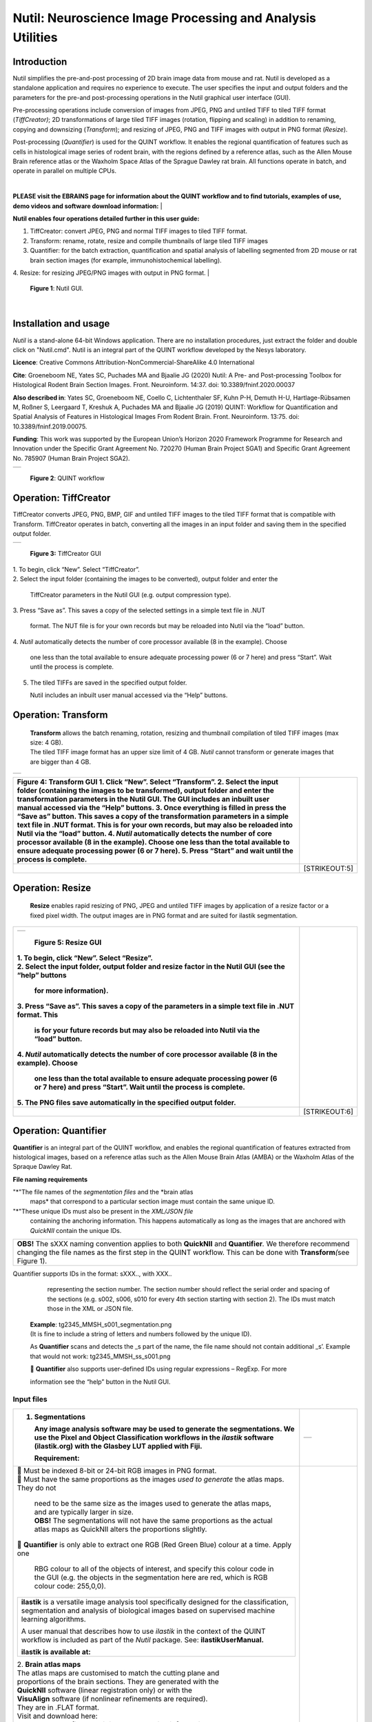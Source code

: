 
**Nutil: Neuroscience Image Processing and Analysis Utilities**
===============================================================

**Introduction**
----------------

Nutil simplifies the pre-and-post processing of 2D brain image data from mouse and rat. Nutil is developed as a standalone application and requires no experience to execute. The user specifies the input and output folders and the parameters for the pre-and post-processing operations in the Nutil graphical user interface (GUI).

Pre-processing operations include conversion of images from JPEG, PNG and untiled TIFF to tiled TIFF format (*TiffCreator)*; 2D transformations of large tiled TIFF images (rotation, flipping and scaling) in addition to renaming, copying and downsizing (*Transform*); and resizing of JPEG, PNG and TIFF images with output in PNG format (*Resize*).

Post-processing (*Quantifier*) is used for the QUINT workflow. It enables the regional quantification of features such as cells in histological image series of rodent brain, with the regions defined by a reference atlas, such as the Allen Mouse Brain reference atlas or the Waxholm Space Atlas of the Sprague Dawley rat brain. All functions operate in batch, and operate in parallel on multiple CPUs.

|
**PLEASE visit the EBRAINS page for information about the QUINT workflow and to find tutorials, examples of use, demo videos and software download information:**
|

**Nutil enables four operations detailed further in this user guide:**

1. TiffCreator: convert JPEG, PNG and normal TIFF images to tiled TIFF format.

2. Transform: rename, rotate, resize and compile thumbnails of large tiled TIFF images 

3. Quantifier: for the batch extraction, quantification and spatial analysis of labelling segmented from 2D mouse or rat brain section images (for example, immunohistochemical labelling).

4. Resize: for resizing JPEG/PNG images with output in PNG format.
|
   .. image:: cfad7c6d57444e3b93185b655ab922e0/media/image1.png
      :width: 2.87083in
      :height: 2.19564in

   **Figure 1**: Nutil GUI.
|


**Installation and usage**
--------------------------

*Nutil* is a stand-alone 64-bit Windows application. There are no installation procedures, just extract the folder and double click on "Nutil.cmd". Nutil is an integral part of the QUINT workflow developed by the Nesys laboratory.

**Licence**: Creative Commons Attribution-NonCommercial-ShareAlike 4.0 International 

**Cite**: Groeneboom NE, Yates SC, Puchades MA and Bjaalie JG (2020) Nutil: A Pre- and Post-processing Toolbox for Histological Rodent Brain Section Images. Front. Neuroinform. 14:37. doi: 10.3389/fninf.2020.00037 

**Also described in**: Yates SC, Groeneboom NE, Coello C, Lichtenthaler SF, Kuhn P-H, Demuth H-U, Hartlage-Rübsamen M, Roßner S, Leergaard T, Kreshuk A, Puchades MA and Bjaalie JG (2019) QUINT: Workflow for Quantification and Spatial Analysis of Features in Histological Images From Rodent Brain. Front. Neuroinform. 13:75. doi: 10.3389/fninf.2019.00075. 

**Funding**: This work was supported by the European Union’s Horizon 2020 Framework Programme for Research and Innovation under the Specific Grant Agreement No. 720270 (Human Brain Project SGA1) and Specific Grant Agreement No. 785907 (Human Brain Project SGA2). 
 

+----------+                    
| |image1| |                    
+----------+                    
                                
..                              
                                
   **Figure 2**: QUINT workflow 



..

**Operation: TiffCreator**
--------------------------

TiffCreator converts JPEG, PNG, BMP, GIF and untiled TIFF images to the tiled TIFF format that is compatible with Transform. TiffCreator operates in batch, converting all the images in an input folder and saving them in the specified output folder.  

+----------+
| |image2| |
+----------+

..

   **Figure 3:** TiffCreator GUI

| 1. To begin, click “New”. Select “TiffCreator”.
| 2. Select the input folder (containing the images to be converted),
  output folder and enter the

   TiffCreator parameters in the Nutil GUI (e.g. output compression
   type).

3. Press “Save as”. This saves a copy of the selected settings in a
simple text file in .NUT

   format. The NUT file is for your own records but may be reloaded into
   Nutil via the “load” button.

4. *Nutil* automatically detects the number of core processor available
(8 in the example). Choose

   one less than the total available to ensure adequate processing power
   (6 or 7 here) and press “Start”. Wait until the process is complete.

5. The tiled TIFFs are saved in the specified output folder.

   Nutil includes an inbuilt user manual accessed via the “Help”
   buttons.

..

**Operation: Transform**
------------------------

   | **Transform** allows the batch renaming, rotation, resizing and
     thumbnail compilation of tiled TIFF images (max size: 4 GB).
   | The tiled TIFF image format has an upper size limit of 4 GB.
     *Nutil* cannot transform or generate images that are bigger than 4
     GB.

+----------+
| |image3| |
+----------+

+--------------------------------------------------+------------------+
| **Figure 4:** Transform GUI                      |                  |
| 1. Click “New”. Select “Transform”.              |                  |
| 2. Select the input folder (containing the       |                  |
| images to be transformed), output folder and     |                  |
| enter the transformation parameters in the Nutil |                  |
| GUI. The GUI includes an inbuilt user manual     |                  |
| accessed via the “Help” buttons.                 |                  |
| 3. Once everything is filled in press the “Save  |                  |
| as” button. This saves a copy of the             |                  |
| transformation parameters in a simple text file  |                  |
| in .NUT format. This is for your own records,    |                  |
| but may also be reloaded into Nutil via the      |                  |
| “load” button.                                   |                  |
| 4. *Nutil* automatically detects the number of   |                  |
| core processor available (8 in the example).     |                  |
| Choose one less than the total available to      |                  |
| ensure adequate processing power (6 or 7 here).  |                  |
| 5. Press “Start” and wait until the process is   |                  |
| complete.                                        |                  |
+==================================================+==================+
|                                                  |    [STRIKEOUT:5] |
+--------------------------------------------------+------------------+


..

**Operation: Resize**
----------------------

   **Resize** enables rapid resizing of PNG, JPEG and untiled TIFF
   images by application of a resize factor or a fixed pixel width. The
   output images are in PNG format and are suited for ilastik
   segmentation.

+--------------------------------------------------+------------------+
| +----------+                                     |                  |
| | |image6| |                                     |                  |
| +----------+                                     |                  |
|                                                  |                  |
| ..                                               |                  |
|                                                  |                  |
|    **Figure 5:** Resize GUI                      |                  |
|                                                  |                  |
| | 1. To begin, click “New”. Select “Resize”.     |                  |
| | 2. Select the input folder, output folder and  |                  |
|   resize factor in the Nutil GUI (see the “help” |                  |
|   buttons                                        |                  |
|                                                  |                  |
|    for more information).                        |                  |
|                                                  |                  |
| 3. Press “Save as”. This saves a copy of the     |                  |
| parameters in a simple text file in .NUT format. |                  |
| This                                             |                  |
|                                                  |                  |
|    is for your future records but may also be    |                  |
|    reloaded into Nutil via the “load” button.    |                  |
|                                                  |                  |
| 4. *Nutil* automatically detects the number of   |                  |
| core processor available (8 in the example).     |                  |
| Choose                                           |                  |
|                                                  |                  |
|    one less than the total available to ensure   |                  |
|    adequate processing power (6 or 7 here) and   |                  |
|    press “Start”. Wait until the process is      |                  |
|    complete.                                     |                  |
|                                                  |                  |
| 5. The PNG files save automatically in the       |                  |
| specified output folder.                         |                  |
+==================================================+==================+
|                                                  |    [STRIKEOUT:6] |
+--------------------------------------------------+------------------+


**Operation: Quantifier**
-------------------------

**Quantifier** is an integral part of the QUINT workflow, and enables the regional quantification of features extracted from histological images, based on a reference atlas such as the Allen Mouse Brain Atlas (AMBA) or the Waxholm Atlas of the Spraque Dawley Rat.

**File naming requirements**

"*"The file names of the *segmentation files* and the *brain atlas
   maps* that correspond to a particular section image must contain the same unique ID.

"*"These unique IDs must also be present in the *XML/JSON file*
   containing the anchoring information. This happens automatically as long as the images that are anchored with *QuickNII* contain the unique IDs.

+----------------------------------------------------------------------+
|    **OBS!** The sXXX naming convention applies to both **QuickNII**  |
|    and **Quantifier**\ *.* We therefore recommend changing the file  |
|    names as the first step in the QUINT workflow. This can be done   |
|    with **Transform**\ *(*\ see Figure 1).                           |
+----------------------------------------------------------------------+

..

Quantifier support\ *s* IDs in the format: sXXX.., with XXX..
     representing the section number. The section number should reflect
     the serial order and spacing of the sections (e.g. s002, s006, s010
     for every 4th section starting with section 2). The IDs must match
     those in the XML or JSON file.
   | **Example**: tg2345_MMSH_s001_segmentation.png
   | (It is fine to include a string of letters and numbers followed by
     the unique ID).

   As **Quantifier** scans and detects the \_s part of the name, the
   file name should not contain additional \_s’. Example that would not
   work: tg2345_MMSH_ss_s001.png

    **Quantifier** also supports user-defined IDs using regular
   expressions – RegExp. For more

   information see the “help” button in the Nutil GUI.


..

**Input files**
~~~~~~~~~~~~~~~

+--------------------------------------------------+------------------+
| 1. **Segmentations**                             | +-----------+    |
|                                                  | | |image11| |    |
|    Any image analysis software may be used to    | +-----------+    |
|    generate the segmentations. We use the Pixel  |                  |
|    and Object Classification workflows in the    |                  |
|    *ilastik* software (ilastik.org) with the     |                  |
|    Glasbey LUT applied with Fiji.                |                  |
|                                                  |                  |
|    **Requirement:**                              |                  |
+==================================================+==================+
| |  Must be indexed 8-bit or 24-bit RGB images   |                  |
|   in PNG format.                                 |                  |
| |  Must have the same proportions as the images |                  |
|   *used to generate* the atlas maps. They do not |                  |
|                                                  |                  |
|    | need to be the same size as the images used |                  |
|      to generate the atlas maps, and are         |                  |
|      typically larger in size.                   |                  |
|    | **OBS!** The segmentations will not have    |                  |
|      the same proportions as the actual atlas    |                  |
|      maps as QuickNII alters the proportions     |                  |
|      slightly.                                   |                  |
|                                                  |                  |
|  **Quantifier** is only able to extract one RGB |                  |
| (Red Green Blue) colour at a time. Apply one     |                  |
|                                                  |                  |
|    RBG colour to all of the objects of interest, |                  |
|    and specify this colour code in the GUI (e.g. |                  |
|    the objects in the segmentation here are red, |                  |
|    which is RGB colour code: 255,0,0).           |                  |
|                                                  |                  |
| +--------------------------------------------+   |                  |
| |    **ilastik** is a versatile image        |   |                  |
| |    analysis tool specifically designed for |   |                  |
| |    the classification, segmentation and    |   |                  |
| |    analysis of biological images based on  |   |                  |
| |    supervised machine learning algorithms. |   |                  |
| |                                            |   |                  |
| |    A user manual that describes how to use |   |                  |
| |    *ilastik* in the context of the QUINT   |   |                  |
| |    workflow is included as part of the     |   |                  |
| |    *Nutil* package. See:                   |   |                  |
| |    **ilastikUserManual.**                  |   |                  |
| |                                            |   |                  |
| |    **ilastik is available at:**            |   |                  |
| +--------------------------------------------+   |                  |
|                                                  |                  |
| | 2. **Brain atlas maps**                        |                  |
| | |image12| The atlas maps are customised to     |                  |
|   match the cutting plane and                    |                  |
| | proportions of the brain sections. They are    |                  |
|   generated with the                             |                  |
| | **QuickNII** software (linear registration     |                  |
|   only) or with the                              |                  |
| | **VisuAlign** software (if nonlinear           |                  |
|   refinements are required).                     |                  |
| | They are in .FLAT format.                      |                  |
| | Visit and download here:                       |                  |
| | **3. XML or JSON file containing the anchoring |                  |
|   information.**                                 |                  |
+--------------------------------------------------+------------------+
|                                                  |    [STRIKEOUT:8] |
+--------------------------------------------------+------------------+


..

   Either the XML or JSON file from *QuickNII*, or the JSON file from
   *VisuAlign* may be used. They all contain the linear registration
   information that is needed to generate coordinate output. Nonlinear
   adjustment of the atlas maps with *VisuAlign* does not alter the
   linear coordinate information contained in the file.

+----------------------------------------------------------------------+
|    | **QuickNII** is a standalone software for affine spatial        |
|      registration (anchoring) of section images - typically high     |
|      resolution histological images - to a reference atlas such as   |
|      the Allen Mouse Brain Atlas or the Waxholm Atlas of the Sprague |
|      Dawley Rat. Once all the sections are registered, *QuickNII*    |
|      may be used to generate atlas maps that match the cutting plane |
|      and proportions of the experimental image data. The anchoring   |
|      information (coordinates) is saved and stored in an XML or JSON |
|      file.                                                           |
|    | **Theory:** In *QuickNII*, the reference atlas is transformed   |
|      to match anatomical landmarks in the experimental images. In    |
|      this way, the spatial relationship between experimental image   |
|      and atlas is defined, without introducing transformations in    |
|      the original experimental images.                               |
|    | **Method:** The registration is user-guided with some           |
|      automation. Following anchoring of a limited number of sections |
|      containing key landmarks, transformations are propagated across |
|      the entire series of images to reduce the manual work required. |
|      These propagations must be validated by visual inspection and   |
|      typically require fine adjustments for most sections. A user    |
|      manual that describes how to use *QuickNII* in the context of   |
|      the QUINT workflow is included as part of the *Nutil* package.  |
|      See: **QuickNII userguide.**                                    |
+----------------------------------------------------------------------+

+----------------------------------------------------------------------+
|    | **VisuAlign** is a standalone software for applying nonlinear   |
|      refinements (inplane) to an existing affine 2D-to-3D            |
|      registration (the 2D-to-3D registration is performed with       |
|      *QuickNII* and stored in the JSON file).                        |
|    | **Theory:** It is used to make manual adjustments to the atlas  |
|      maps to better match the sections. The adjustments are          |
|      nonlinear.                                                      |
|    | **Method:** Open the JSON file from *QuickNII* in *VisuAlign*   |
|      and apply adjustments by simple drop and drag of markers placed |
|      on the image. The adjusted atlas maps may then be exported in   |
|      .FLAT format and are compatible with *Quantifier.* *VisuAlign*  |
|      does not update the linear coordinate information contained in  |
|      the JSON file. A user manual that describes how to use          |
|      *VisuAlign* in the context of the QUINT workflow is included as |
|      part of the *Nutil* package. See: **VisuAlign userguide.**      |
+----------------------------------------------------------------------+

..

   **OBS! Make sure your XML or JSON file has anchoring information for
   every section image in your dataset.**


..

**Running Quantifier**
~~~~~~~~~~~~~~~~~~~~~~

+-----------+
| |image13| |
+-----------+

..

   **Figure 5:** *Quantifier* GUI. Note the object colour has to match
   the colour of your segmented objects (here red colour).

1. Create three new folders: for example, titled “Segmentations”,
“Atlas_maps” and “Output”.

   Transfer the s\ *egmentations* to the segmentation folder, the *atlas
   maps* to the atlas map folder. Leave the output folder empty.

| 2. To begin, click “New”. Enter a name for your project.
| 3. Press the “browse” buttons and navigate to the folders containing
  the segmentations, the atlas

   maps and the output folder, and to the XML or JSON file containing
   the anchoring information.

4. Select the reference brain atlas. **This must match the version which
was used to generate**

   **the atlas maps** (Allen mouse brain 2015 or 2017, or Waxholm Space
   Atlas of the Sprague Dawley Rat v2 or v3).

5. Fill in the rest of the form. The software includes an inbuilt user
manual accessible via the

   “Help” buttons, and gives more information for each parameter. Some
   of these are described in more detail in the section below.

6. The “show advanced settings” button reveals more settings that may be
altered (e.g. min

   object size cut-off, option to generate customised reports, etc).
   This gives flexibility for customised analysis. If nothing is changed
   in the advanced settings, the default settings shown below are
   applied.

+-----------------------------+---------------------------------------+
|    **Advanced Parameter**   |    **Default settings**               |
+=============================+=======================================+
|    Minimum object size      |    1 pixel                            |
+-----------------------------+---------------------------------------+
|    Pixel scale              |    1 pixel                            |
+-----------------------------+---------------------------------------+
|    Use custom masks         |    No                                 |
+-----------------------------+---------------------------------------+
|    Output report type       |    CSV                                |
+-----------------------------+---------------------------------------+
|    Apply customised regions |    Default                            |
+-----------------------------+---------------------------------------+
|    Coordinate extraction    |    All (Yes, for whole series and per |
|                             |    section)                           |
+-----------------------------+---------------------------------------+
|    Pixel density            |    1 coordinate per pixel             |
+-----------------------------+---------------------------------------+
|    Nifti size               |    0 (no nifti file generated)        |
+-----------------------------+---------------------------------------+
|    Unique ID format         |    \_sXXX…                            |
+-----------------------------+---------------------------------------+



+===============================+===+===============================+
| 7. Press “Save as”. This      |   |                               |
| saves a copy of the settings  |   |                               |
| in a simple text file in .NUT |   |                               |
| format. This is useful for    |   |                               |
| future reference, and may be  |   |                               |
| reloaded into *Nutil* via the |   |                               |
| “load” button (for example,   |   |                               |
| to repeat the analysis on a   |   |                               |
| new set of images).           |   |                               |
| 8. *Nutil* automatically      |   |                               |
| detects the number of core    |   |                               |
| processor (threads) available |   |                               |
| on the computer (8 in the     |   |                               |
| example). To ensure adequate  |   |                               |
| processing power, choose one  |   |                               |
| less than the total available |   |                               |
| (6 or 7 here) and press       |   |                               |
| “Start”. Wait until the       |   |                               |
| process is complete.          |   |                               |
| 9. The output files are       |   |                               |
| automatically saved in the    |   |                               |
| specified output folder.      |   |                               |
+-------------------------------+---+-------------------------------+

..

   .. image:: cfad7c6d57444e3b93185b655ab922e0/media/image9.png
      :width: 6.30139in
      :height: 3.41511in

   **Figure 6:** Quantifier advanced settings GUI


..

**Quantifier settings explained**
~~~~~~~~~~~~~~~~~~~~~~~~~~~~~~~~~

   *Nutil* has “help” buttons throughout with information on each
   parameter.

   Some of the Quantifier settings are described in more detail below:

   **Object splitting**

   In Quantifier, users must specify whether to turn on or off “object
   splitting”. Object splitting divides segmented objects that overlap
   atlas regions, with individual pixels assigned their precise
   location. This gives accurate load measurements (load is the
   percentage of the region occupied by objects), but invalidates the
   object counts.

   | **Recommendation:**
   | Select *NO* for small objects to get accurate object counts (e.g.
     cells).
   | Select *YES* for large objects that overlap atlas regions (e.g.
     connectivity data). This gives precise load output. See the help
     button for more information.

   **Custom masks**

   The mask feature is optional. It allows the application of masks to
   define which parts of the sections to *include* in the analysis. The
   mask is applied in addition to, and not instead of, the reference
   atlas maps. This is particularly useful for investigating expression
   differences in the right and left hemisphere, as a mask can be
   applied to differentiate the two sides.

+-----------------------------------------------------+---------------+
|  To use the mask feature, select “yes”. This       | +-----------+ |
| brings up a “custom                                 | | |image16| | |
|                                                     | +-----------+ |
|    mask folder” and “Custom mask colour” option.    |               |
|                                                     |               |
|  Create binary masks (black and white) in PNG      |               |
| format with an                                      |               |
|                                                     |               |
|    application such as *NIH ImageJ*, *Adobe         |               |
|    Photoshop* or *GIMP*. These should have the same |               |
|    proportions as the segmentations (but not        |               |
|    necessarily the same size).                      |               |
|                                                     |               |
|  Name these with the unique ID for the section and |               |
| a “_mask”                                           |               |
|                                                     |               |
|    extension. File name example: Bxb_hgt_s002_mask  |               |
+-----------------------------------------------------+---------------+

|  Navigate to this folder containing the masks.
|  Click on the field for the “Custom mask colour”. Select the colour
  in the mask that

   corresponds to the ROI to *include* in the analysis. For example, for
   an analysis of the left hand side of an image with the mask shown
   here, specify black (RGB code: 0,0,0).



..

**Customised reports**
~~~~~~~~~~~~~~~~~~~~~~

Quantifier generates two or three sets of reports:

"*" *RefAtlasRegion* reports contain quantifications per atlas region
based on the finest level of granularity of the atlas.

"*" *CustomRegion* reports contain quantifications for broader regions,
such as cortex and hippocampus (“default”), or user defined regions (“custom”).

"*" *Object* reports contain information about individual objects and are only generated with object splitting switched OFF.

   | The custom regions are compilations of reference atlas regions.
     Users have the option to either define their own using the
     CustomRegionsTemplate.xlsx, or to use the default regions included
     in the *Nutil* software. More information on the default regions
     are found in the CustomRegion files in the *Nutil* package (see
     folder titled “CustomRegion” and navigate to the xlsx file that
     corresponds to your atlas). The “default” option is a whole brain
     analysis. It includes all the reference atlas regions subdivided
     into broad regions.

   .. image:: cfad7c6d57444e3b93185b655ab922e0/media/image11.png
      :width: 6.3in
      :height: 0.61941in

**How to define your own regions**
~~~~~~~~~~~~~~~~~~~~~~~~~~~~~~~~~~

1. To define your own regions, use the *CustomRegionsTemplate.xlsx* that
is included in the Nutil package, and populate as described below:



.. image:: cfad7c6d57444e3b93185b655ab922e0/media/image12.png
   :width: 4.80278in
   :height: 3.60427in

**ROW 1:** assign your own names to the regions (e.g. Cortex).

**ROW 2**: assign colours to the regions. Do this by typing a RGB colour
code in the following format: 255;0;0 (for red). This colour will be
assigned to the objects located in the custom region for the purposes of
the image and coordinate output (for display purposes only).

**ROW 3**: enter the colour name (this is for your information only).

| **ROW 4**: define the region by listing the reference atlas IDs that
  you wish to include. The excel sheets in the AtlasHierarchy folder
  list all the regions and IDs for each atlas.
| For mouse, see the *ABAHier2015.xlsx or ABAHier2017.xlsx* file for the
  full list of regions and IDs.
| For rat, see the *WHS_rat_atlas_v2.xlsx or WHS_rat_atlas_v3.xlsx* file
  for the full list of regions and IDs.
| NOTE: The default .xlsx may be used as a guide for filling out the
  template.



..

**How to interpret the output**
~~~~~~~~~~~~~~~~~~~~~~~~~~~~~~~

**1. Reports** (CSV or HTML format)

   .. image:: cfad7c6d57444e3b93185b655ab922e0/media/image13.png
      :width: 5.88611in
      :height: 2.86512in

   **RefAtlasRegions**

+-----------------------------------------------------------------+---+
|    Report with output organised based on all the regions in the |   |
|    reference atlas: per section and for the whole series (all   |   |
|    sections combined).                                          |   |
|                                                                 |   |
| +-----------------------------------------------------------+   |   |
| |    | **IMPORTANT**: The *Allen Mouse Brain Reference      |   |   |
| |      Atlas* includes regions that are not actually        |   |   |
| |      delineated in the atlas. These regions are either    |   |   |
| |      big regions that have been delineated into smaller   |   |   |
| |      regions and so are not assigned to any pixels in the |   |   |
| |      reference atlas, or are smaller regions that are not |   |   |
| |      delineated. In the reports, these regions have no    |   |   |
| |      results (zero for region pixels and for object       |   |   |
| |      pixels) and should be excluded from analysis.        |   |   |
| |    | The **Clear Label ID** covers objects that fall      |   |   |
| |      outside of the atlas maps.                           |   |   |
| +-----------------------------------------------------------+   |   |
+=================================================================+===+
| **CustomRegions**                                               |   |
+-----------------------------------------------------------------+---+

..

   | Reports with the output organised based on the customised regions
     defined in the
   | CustomRegionsTemplate.xlsx: per section and for the whole series.

   **Objects**

   List of all the objects in the whole series and per section. By
   switching “ON” the “display object IDs in image file and reports”
   feature, a unique ID is assigned to each object in your dataset.
   These IDs are then displayed in the image files and in the object
   reports.


..

   In each report, interpret the results as follows:

+----------------------+----------------------------------------------+
|    **Region pixels** |    No. of pixels representing the region.    |
+======================+==============================================+
|    **Region area**   |    Area representing the region              |
+----------------------+----------------------------------------------+
|    **Area unit**     |    Region area unit                          |
+----------------------+----------------------------------------------+
|    **Object count**  |    No. of objects located in the region.     |
|                      |                                              |
|                      |    | NOTE: Object counts are not generated   |
|                      |      if object splitting is                  |
|                      |    | switched “on”.                          |
+----------------------+----------------------------------------------+
|    **Object pixels** |    No. of pixels representing objects in     |
|                      |    this region.                              |
+----------------------+----------------------------------------------+
|    **Object area**   |    Area representing objects in this region. |
+----------------------+----------------------------------------------+
|    **Load**          |    Ratio of Object pixels to Region pixels   |
|                      |    (Object pixels/Region                     |
|                      |                                              |
|                      |    pixels).                                  |
+----------------------+----------------------------------------------+

**2. IMAGES**

+--------------------------------------------+-------------------+---+
|  Segmentations superimposed on the atlas  | |image19|         |   |
| maps in PNG                                |                   |   |
|                                            |                   |   |
|    format.                                 |                   |   |
|                                            |                   |   |
|  The object colours are assigned based on |                   |   |
| the customised                             |                   |   |
|                                            |                   |   |
|    regions. If no regions are specified,   |                   |   |
|    or object falls outside of the          |                   |   |
|    specified areas, the objects are shown  |                   |   |
|    in red by default.                      |                   |   |
+============================================+===================+===+
|                                            |    [STRIKEOUT:16] |   |
+--------------------------------------------+-------------------+---+
   |
|                       |                   |                       |
|                       |                   | .. image:: cfad7c6d   |
|                       |                   | 57444e3b93185b655ab92 |
|                       |                   | 2e0/media/image15.png |
|                       |                   |    :width: 2.68889in  |
|                       |                   |    :height: 2.03483in |
|                       |                   |                       |
|                       |                   | +-----------+         |
|                       |                   | | |image22| |         |
|                       |                   | +-----------+         |
+=======================+===================+=======================+
| **3. COORDINATES**    |                   |                       |
|                       |                   |                       |
|    | JSON files       |                   |                       |
|      containing point |                   |                       |
|      clouds that can  |                   |                       |
|      be visualised    |                   |                       |
|      with the         |                   |                       |
|      *MeshView Atlas  |                   |                       |
|      Viewer*.         |                   |                       |
|    | The vWiki link   |                   |                       |
|      here:            |                   |                       |
|                       |                   |                       |
| **4. NUT file**       |                   |                       |
|                       |                   |                       |
|    The NUT file is a  |                   |                       |
|    text file          |                   |                       |
|    containing the     |                   |                       |
|    analysis settings. |                   |                       |
|    This can be loaded |                   |                       |
|    into Nutil         |                   |                       |
|    Quantifier with    |                   |                       |
|    the “load” button. |                   |                       |
|                       |                   |                       |
|    To view, open with |                   |                       |
|    *Notepad.*         |                   |                       |
+-----------------------+-------------------+-----------------------+
|                       |    [STRIKEOUT:17] |                       |
+-----------------------+-------------------+-----------------------+


..

**Technical information**
-------------------------

*Download:* https://www.nitrc.org/projects/nutil/ 

Nutil is written as a stand-alone windows 64-bit application written in Qt C++, which enables the full usage of both memory and processor cores. Nutil can be downloaded and compiled from the github page. When performing batch processes, Nutil will utilise all cores available on the system.  

The external libraries that are used in Nutil are: 
 
"*" Libtiff for fast and efficient TIFF file handling (http://www.libtiff.org/) 
"*" LibXLNT for excel file IO (https://github.com/tfussell/xlnt/) 

**TiffCreator**

TiffCreator produces tiled TIFF files from JPEG, PNG and standard TIFF images, and employs the support of multiple CPUs for efficient, parallelised operations. 

**Transform** 

Transform enables rotations, scaling and thumbnail compilation of large tiff files (currently up to 4GB).  

**Quantifier**

Quantifier identifies individual binary objects in a PNG file, while matching these to output from QuickNII. The method first finds and sorts areas by using a standard pixel filler routine. Afterwards, a random area pixel is chosen as the look-up in the binary QuickNII label slice for this particular image. When all areas have been assigned a label ID, multiple selections of predefined area IDs are assembled (ID list from the excel input file), and finally output reports are assembled and written to disk (in xlsl format). In addition, original ilastik .png files with colour/ID coding added to underlying atlas slice data are assembled and saved to the output folder. 

**Authors**

Nicolaas E Groeneboom, Sharon C. Yates, Maja A. Puchades, Jan G. Bjaalie. 

**Licence**

Creative Commons Attribution-NonCommercial-ShareAlike 4.0 International 

**Cite**
Groeneboom NE, Yates SC, Puchades MA and Bjaalie JG (2020) Nutil: A Pre- and Postprocessing Toolbox for Histological Rodent Brain Section Images. Front. Neuroinform. 14:37. doi: 10.3389/fninf.2020.00037

Yates SC, Groeneboom NE, Coello C, Lichtenthaler SF, Kuhn P-H, Demuth H-U, HartlageRübsamen M, Roßner S, Leergaard T, Kreshuk A, Puchades MA and Bjaalie JG (2019) QUINT: Workflow for Quantification and Spatial Analysis of Features in Histological Images From Rodent Brain. Front. Neuroinform. 13:75. doi: 10.3389/fninf.2019.00075. 

**Acknowledgements**

Nutil was development with support from the European Union’s Horizon 2020 Framework Programme for Research and Innovation under the Specific Grant Agreement No. 720270 (Human Brain Project SGA1) and Specific Grant Agreement No. 785907 (Human Brain Project SGA2). 

**Release notes**

Can be found on https://www.nitrc.org/frs/?group_id=1365 

**Contact us** 

Report issues: https://github.com/Neural-Systems-at-UIO/nutil 

**Slack workspace for informal discussion:** quint-uiq9333.slack.com 

.. |image1| image:: cfad7c6d57444e3b93185b655ab922e0/media/image2.png
   :width: 6.30139in
   :height: 2.33688in
.. |image2| image:: cfad7c6d57444e3b93185b655ab922e0/media/image3.png
   :width: 6.30139in
   :height: 2.95442in
.. |image3| image:: cfad7c6d57444e3b93185b655ab922e0/media/image4.png
   :width: 6.30139in
   :height: 3.52274in
.. |image4| image:: cfad7c6d57444e3b93185b655ab922e0/media/image5.png
   :width: 6.30139in
   :height: 2.87841in
.. |image5| image:: cfad7c6d57444e3b93185b655ab922e0/media/image5.png
   :width: 6.30139in
   :height: 2.87841in
.. |image6| image:: cfad7c6d57444e3b93185b655ab922e0/media/image5.png
   :width: 6.30139in
   :height: 2.87841in
.. |image7| image:: cfad7c6d57444e3b93185b655ab922e0/media/image6.png
   :width: 2.05417in
   :height: 1.39783in
.. |image8| image:: cfad7c6d57444e3b93185b655ab922e0/media/image7.png
   :width: 1.76111in
   :height: 1.39185in
.. |image9| image:: cfad7c6d57444e3b93185b655ab922e0/media/image6.png
   :width: 2.05417in
   :height: 1.39783in
.. |image10| image:: cfad7c6d57444e3b93185b655ab922e0/media/image7.png
   :width: 1.76111in
   :height: 1.39185in
.. |image11| image:: cfad7c6d57444e3b93185b655ab922e0/media/image6.png
   :width: 2.05417in
   :height: 1.39783in
.. |image12| image:: cfad7c6d57444e3b93185b655ab922e0/media/image7.png
   :width: 1.76111in
   :height: 1.39185in
.. |image13| image:: cfad7c6d57444e3b93185b655ab922e0/media/image8.png
   :width: 5.90694in
   :height: 2.724in
.. |image14| image:: cfad7c6d57444e3b93185b655ab922e0/media/image10.png
   :width: 1.79722in
   :height: 1.28892in
.. |image15| image:: cfad7c6d57444e3b93185b655ab922e0/media/image10.png
   :width: 1.79722in
   :height: 1.28892in
.. |image16| image:: cfad7c6d57444e3b93185b655ab922e0/media/image10.png
   :width: 1.79722in
   :height: 1.28892in
.. |image17| image:: cfad7c6d57444e3b93185b655ab922e0/media/image14.png
   :width: 2.30556in
   :height: 1.53537in
.. |image18| image:: cfad7c6d57444e3b93185b655ab922e0/media/image14.png
   :width: 2.30556in
   :height: 1.53537in
.. |image19| image:: cfad7c6d57444e3b93185b655ab922e0/media/image14.png
   :width: 2.30556in
   :height: 1.53537in
.. |image20| image:: cfad7c6d57444e3b93185b655ab922e0/media/image16.png
   :width: 2.59306in
   :height: 3.53443in
.. |image21| image:: cfad7c6d57444e3b93185b655ab922e0/media/image16.png
   :width: 2.59306in
   :height: 3.53443in
.. |image22| image:: cfad7c6d57444e3b93185b655ab922e0/media/image16.png
   :width: 2.59306in
   :height: 3.53443in
